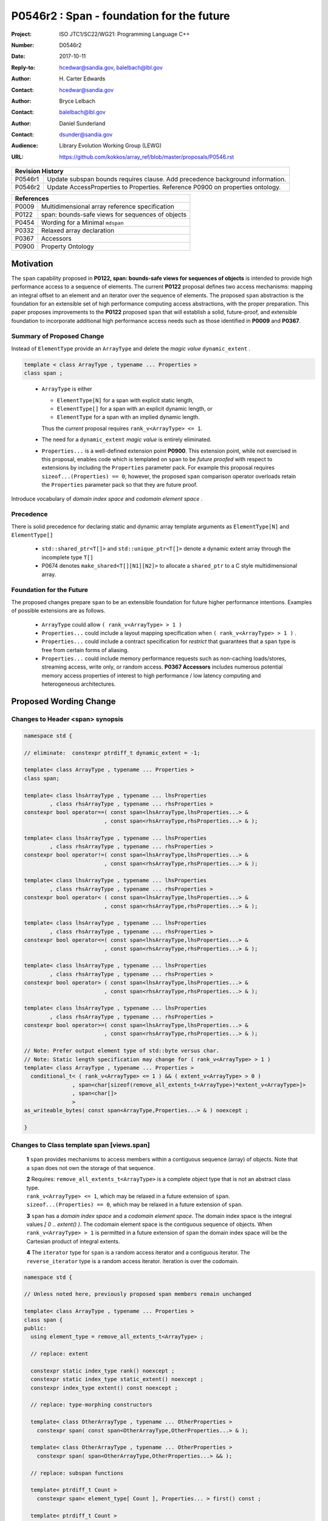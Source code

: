 ===================================================================
P0546r2 : Span - foundation for the future
===================================================================

:Project: ISO JTC1/SC22/WG21: Programming Language C++
:Number: D0546r2
:Date: 2017-10-11
:Reply-to: hcedwar@sandia.gov, balelbach@lbl.gov
:Author: H\. Carter Edwards
:Contact: hcedwar@sandia.gov
:Author: Bryce Lelbach
:Contact: balelbach@lbl.gov
:Author: Daniel Sunderland
:Contact: dsunder@sandia.gov
:Audience: Library Evolution Working Group (LEWG)
:URL: https://github.com/kokkos/array_ref/blob/master/proposals/P0546.rst


+------------+-------------------------------------------------------------+
| **Revision History**                                                     |
+------------+-------------------------------------------------------------+
+ P0546r1    + Update subspan bounds requires clause.                      +
+            + Add precedence background information.                      +
+------------+-------------------------------------------------------------+
+ P0546r2    + Update AccessProperties to Properties.                      +
+            + Reference P0900 on properties ontology.                     +
+------------+-------------------------------------------------------------+

+------------+-------------------------------------------------------------+
| **References**                                                           |
+------------+-------------------------------------------------------------+
| P0009      | Multidimensional array reference specification              |
+------------+-------------------------------------------------------------+
| P0122      | span: bounds-safe views for sequences of objects            |
+------------+-------------------------------------------------------------+
| P0454      | Wording for a Minimal ``mdspan``                            |
+------------+-------------------------------------------------------------+
| P0332      | Relaxed array declaration                                   |
+------------+-------------------------------------------------------------+
| P0367      | Accessors                                                   |
+------------+-------------------------------------------------------------+
| P0900      | Property Ontology                                           |
+------------+-------------------------------------------------------------+


******************************************************************
Motivation
******************************************************************

The ``span`` capability proposed in
**P0122, span: bounds-safe views for sequences of objects**
is intended to provide high performance access to a sequence of elements.
The current **P0122** proposal defines two access mechanisms:
mapping an integral offset to an element and 
an iterator over the sequence of elements.
The proposed ``span`` abstraction is the foundation for an extensible
set of high performance computing access abstractions, with the
proper preparation.
This paper proposes improvements to the **P0122** proposed ``span``
that will establish a solid, future-proof, and extensible foundation 
to incorporate additional high performance access needs such
as those identified in **P0009** and **P0367**.


Summary of Proposed Change
----------------------------------------------------------------------------

Instead of ``ElementType`` provide an ``ArrayType`` and
delete the *magic value* ``dynamic_extent`` .

.. code-block:: c++

  template < class ArrayType , typename ... Properties >
  class span ;

..

  - ``ArrayType`` is either

    - ``ElementType[N]`` for a span with explicit static length,

    - ``ElementType[]`` for a span with an explicit dynamic length, or

    - ``ElementType`` for a span with an implied dynamic length.

    Thus the *current* proposal requires ``rank_v<ArrayType> <= 1``.

  - The need for a ``dynamic_extent`` *magic value* is entirely eliminated.

  - ``Properties...`` is a well-defined extension point **P0900**.
    This extension point, while not exercised in this proposal, enables
    code which is templated on ``span`` to be *future proofed* with
    respect to extensions by including the ``Properties`` parameter pack.
    For example this proposal requires ``sizeof...(Properties) == 0``;
    however, the proposed ``span`` comparison operator overloads
    retain the ``Properties`` parameter pack so that they are
    future proof.


Introduce vocabulary of *domain index space* and *codomain element space* .


Precedence 
----------------------------------------------------------------------------

There is solid precedence for declaring static and dynamic array
template arguments as ``ElementType[N]`` and ``ElementType[]``

  - ``std::shared_ptr<T[]>`` and ``std::unique_ptr<T[]>``
    denote a dynamic extent array through the incomplete type ``T[]``
  - P0674 denotes ``make_shared<T[][N1][N2]>`` to allocate
    a ``shared_ptr`` to a C style multidimensional array.


Foundation for the Future
----------------------------------------------------------------------------

The proposed changes prepare ``span`` to be an extensible
foundation for future higher performance intentions.
Examples of possible extensions are as follows.

  - ``ArrayType`` could allow ``( rank_v<ArrayType> > 1 )``

  - ``Properties...`` could include a layout mapping specification
    when ``( rank_v<ArrayType> > 1 )`` .

  - ``Properties...`` could include a contract specification
    for *restrict*  that guarantees that a ``span`` type is free from 
    certain forms of aliasing.

  - ``Properties...`` could include memory performance requests
    such as non-caching loads/stores, streaming access, write only, or random access.
    **P0367 Accessors** includes numerous potential memory access properties
    of interest to high performance / low latency computing and
    heterogeneous architectures.


******************************************************************
Proposed Wording Change
******************************************************************

Changes to Header <span> synopsis
----------------------------------------------------------------------------

.. code-block:: c++

  namespace std {

  // eliminate:  constexpr ptrdiff_t dynamic_extent = -1;

  template< class ArrayType , typename ... Properties >
  class span;

  template< class lhsArrayType , typename ... lhsProperties
          , class rhsArrayType , typename ... rhsProperties >
  constexpr bool operator==( const span<lhsArrayType,lhsProperties...> &
                           , const span<rhsArrayType,rhsProperties...> & );

  template< class lhsArrayType , typename ... lhsProperties
          , class rhsArrayType , typename ... rhsProperties >
  constexpr bool operator!=( const span<lhsArrayType,lhsProperties...> &
                           , const span<rhsArrayType,rhsProperties...> & );

  template< class lhsArrayType , typename ... lhsProperties
          , class rhsArrayType , typename ... rhsProperties >
  constexpr bool operator< ( const span<lhsArrayType,lhsProperties...> &
                           , const span<rhsArrayType,rhsProperties...> & );

  template< class lhsArrayType , typename ... lhsProperties
          , class rhsArrayType , typename ... rhsProperties >
  constexpr bool operator<=( const span<lhsArrayType,lhsProperties...> &
                           , const span<rhsArrayType,rhsProperties...> & );

  template< class lhsArrayType , typename ... lhsProperties
          , class rhsArrayType , typename ... rhsProperties >
  constexpr bool operator> ( const span<lhsArrayType,lhsProperties...> &
                           , const span<rhsArrayType,rhsProperties...> & );

  template< class lhsArrayType , typename ... lhsProperties
          , class rhsArrayType , typename ... rhsProperties >
  constexpr bool operator>=( const span<lhsArrayType,lhsProperties...> &
                           , const span<rhsArrayType,rhsProperties...> & );

  // Note: Prefer output element type of std::byte versus char.
  // Note: Static length specification may change for ( rank_v<ArrayType> > 1 )
  template< class ArrayType , typename ... Properties >
    conditional_t< ( rank_v<ArrayType> <= 1 ) && ( extent_v<ArrayType> > 0 )
                 , span<char[sizeof(remove_all_extents_t<ArrayType>)*extent_v<ArrayType>]>
                 , span<char[]>
                 >
  as_writeable_bytes( const span<ArrayType,Properties...> & ) noexcept ;

  }

..


Changes to Class template span [views.span]
----------------------------------------------------------------------------

  **1** ``span`` provides mechanisms to access members within a
  contiguous sequence (array) of objects.  Note that a ``span``
  does not own the storage of that sequence.

  | **2** Requires: ``remove_all_extents_t<ArrayType>`` is a complete
    object type that is not an abstract class type.
  | ``rank_v<ArrayType> <= 1``, which may be relaxed in a future
    extension of ``span``.
  | ``sizeof...(Properties) == 0``, which may be relaxed in a future
    extension of ``span``.

  **3** ``span`` has a *domain index space* and a *codomain element space*.
  The domain index space is the integral values *[ 0 .. extent() )*.
  The codomain element space is the contiguous sequence of objects.
  When ``rank_v<ArrayType> > 1`` is permitted in a future extension
  of ``span`` the domain index space will be the Cartesian product
  of integral extents.

  **4** The ``iterator`` type for ``span`` is a random access iterator
  and a contiguous iterator.  The ``reverse_iterator`` type is a
  random access iterator. Iteration is over the codomain.


.. code-block:: c++

  namespace std {

  // Unless noted here, previously proposed span members remain unchanged

  template< class ArrayType , typename ... Properties >
  class span {
  public:
    using element_type = remove_all_extents_t<ArrayType> ;

    // replace: extent

    constexpr static index_type rank() noexcept ;
    constexpr static index_type static_extent() noexcept ;
    constexpr index_type extent() const noexcept ;

    // replace: type-morphing constructors

    template< class OtherArrayType , typename ... OtherProperties >
      constexpr span( const span<OtherArrayType,OtherProperties...> & );

    template< class OtherArrayType , typename ... OtherProperties >
      constexpr span( span<OtherArrayType,OtherProperties...> && );

    // replace: subspan functions

    template< ptrdiff_t Count >
      constexpr span< element_type[ Count ], Properties... > first() const ;

    template< ptrdiff_t Count >
      constexpr span< element_type[ Count ], Properties... > last() const ;

    constexpr span< element_type[], Properties... > first( index_type count ) const ;

    constexpr span< element_type[], Properties... > last( index_type count ) const ;

    constexpr span< element_type[], Properties... > subspan( index_type offset , index_type count = -1 ) const ;

  };

..


Changes to span constructors, copy, assignment, and destructor [span.cons]
----------------------------------------------------------------------------

.. code-block:: c++

  constexpr span() noexcept ;
  constexpr span( nullptr_t ) nodexcept ;

..

  Requires: ``static_extent() == 0``


.. code-block:: c++

  constexpr span( pointer ptr , index_type count ) noexcept ;

..

  | Requires: ``static_extent() == 0`` or ``static_extent() == count``.
  | If ``ptr`` is null then ``count == 0``.
  | If ``ptr`` is not null then it shall point to the beginning of a
    valid sequence of objects of at least ``count`` length.


.. code-block:: c++

  constexpr span( pointer firstElem , pointer lastElem ) noexcept ;

..

  | Requires: ``distance(firstElem,lastElem) >= 0``.
  | ``static_extent() == 0`` or
    ``static_extent() == distance(firstElem,lastElem)``.


.. code-block:: c++

  
  template< size_t N >
    constexpr span( element_type (&arr)[N] ) noexcept ;
  template< size_t N >
    constexpr span( array<element_type,N> & arr ) noexcept ;
  template< size_t N >
    constexpr span( array<remove_const_t<element_type>,N> & arr ) noexcept ;

..

  Requires: ``static_extent() == 0`` or ``static_extent() == N``.


.. code-block:: c++

  
  template< class OtherArrayType , typename ... OtherProperties >
    constexpr span( const span<OtherArrayType,OtherProperties...> & other );

  template< class OtherArrayType , typename ... OtherProperties >
    constexpr span( span<OtherArrayType,OtherProperties...> && other );

..

  | Requires: ``static_extent() == 0`` or ``static_extent() == other.size()``.
  | ``is_same_v< element_type , remove_extent_t< OtherArrayType > >``

  Effects: Constructs ``span`` on the same
  sequence of objects referenced by ``other``.



Changes to span subviews [span.sub]
----------------------------------------------------------------------------

.. code-block:: c++

  template< size_t Count >
    constexpr span< element_type[Count] , Properties... > first() const ;

  template< size_t Count >
    constexpr span< element_type[Count] , Properties... > last() const ;

..

  | Requires: ``0 < Count && Count <= size()``.
  | ``rank() == 1``.


.. code-block:: c++

  constexpr span< element_type[] , Properties... > first( index_type count ) const ;

  constexpr span< element_type[] , Properties... > last( index_type count ) const ;

..

  Requires: ``Count <= size()``.  ``rank() == 1``.


.. code-block:: c++

  constexpr span< element_type[] , Properties... > subspan( index_type offset , index_type count ) const ;

..

  | Requires: ``0 <= offset && offset <= size()``.
  | ``count == -1 || offset + count <= size()``.
  | ``rank() == 1``.

  Returns: ``span( data() + offset , ( count == -1 ? size() - offset : count ))``


Changes to span observers [span.obs]
----------------------------------------------------------------------------

.. code-block:: c++

  constexpr static index_type rank() noexcept ;

..

  Returns: Rank of the domain index space; i.e.,
  ``rank_v<ArrayType> ? rank_v<ArrayType> : 1``.


.. code-block:: c++

  constexpr static index_type static_extent() noexcept ;

..

  Returns: Static extent of the domain index space; i.e.,
  ``extent_v<ArrayType,0>``.

  Remark: When ``rank_v<ArrayType> > 1`` is permitted then
  a new ``static_extent( index_type r )`` observer will be required.


.. code-block:: c++

  constexpr index_type extent() const noexcept ;

..

  Returns:  Runtime extent of the rank-one domain index space; i.e.,
  ``extent_v<ArrayType,0> ? extent_v<ArrayType,0> : size()``.

  Remark: When ``rank_v<ArrayType> > 1`` is permitted then
  a new ``extent( index_type r )`` observer will be required.


.. code-block:: c++

  constexpr index_type size() const noexcept ;

..

  Returns:  Number of elements in the codomain.


.. code-block:: c++

  constexpr index_type size_bytes() const noexcept ;

..

  Returns:  Number of bytes used for the object representation of all
  elements in the codomain.




Changes to span iterator support [span.iterators]
----------------------------------------------------------------------------

.. code-block:: c++

  iterator begin() const noexcept ;

..

  Returns:
  When ``data() != nullptr`` an iterator referring to the element
  in the codomain with the smallest address.
  When ``data() == nullptr`` then ``begin() == end()``.


.. code-block:: c++

  iterator end() const noexcept ;

..

  Returns:
  When ``data() != nullptr`` an iterator such that
  ``--end()`` refers to the element in the codomain
  with the largest address.
  When ``data() == nullptr`` then ``begin() == end()``.



Changes to span comparison operators [span.comparison]
----------------------------------------------------------------------------

.. code-block:: c++

  template< class lhsArrayType , typename ... lhsProperties
          , class rhsArrayType , typename ... rhsProperties >
  constexpr bool operator OP ( const span<lhsArrayType,lhsProperties...> &
                             , const span<rhsArrayType,rhsProperties...> & );

..

  Remark: The spans *may* be comparable even when
  ``remove_all_extents_t<lhsArrayType>`` and
  ``remove_all_extents_t<rhsArrayType>`` are different types
  (e.g., have different *cv* qualification) or
  ``lhsProperties...`` and
  ``rhsProperties...`` are different.

